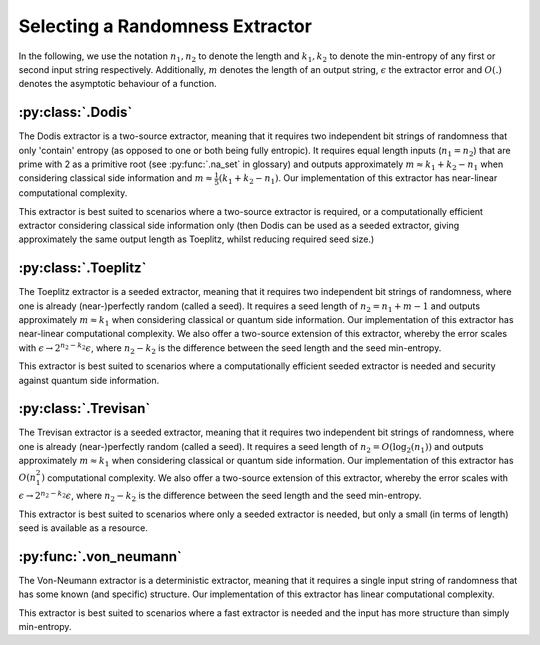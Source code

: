 Selecting a Randomness Extractor
===============
In the following, we use the notation :math:`n_1, n_2` to denote the length and :math:`k_1, k_2` to denote the min-entropy of 
any first or second input string respectively. Additionally, :math:`m` denotes the length of an output string, :math:`\epsilon` 
the extractor error and :math:`O(.)` denotes the asymptotic behaviour of a function.

:py:class:`.Dodis`
------------------
The Dodis extractor is a two-source extractor, meaning that it requires two independent bit 
strings of randomness that only 'contain' entropy (as opposed to one or both being fully entropic). 
It requires equal length inputs (:math:`n_1 = n_2`) that are prime with 2 as a primitive root (see :py:func:`.na_set` in glossary) 
and outputs approximately :math:`m \approx k_1 + k_2 - n_1` when considering classical side information and :math:`m \approx \frac{1}{5}(k_1 + k_2 - n_1)`.
Our implementation of this extractor has near-linear computational complexity.

This extractor is best suited to scenarios where a two-source extractor is required, 
or a computationally efficient extractor considering classical side information only (then Dodis can be 
used as a seeded extractor, giving approximately the same output length as Toeplitz, whilst reducing required seed size.)

:py:class:`.Toeplitz`
---------------------
The Toeplitz extractor is a seeded extractor, meaning that it requires two independent bit 
strings of randomness, where one is already (near-)perfectly random (called a seed).
It requires a seed length of :math:`n_2 = n_1 + m - 1`
and outputs approximately :math:`m \approx k_1` when considering classical or quantum side information.
Our implementation of this extractor has near-linear computational complexity. 
We also offer a two-source extension of this extractor, whereby the error scales with :math:`\epsilon \rightarrow 2^{n_2 - k_2} \epsilon`, 
where :math:`n_2-k_2` is the difference between the seed length and the seed min-entropy.  

This extractor is best suited to scenarios where a computationally efficient seeded extractor is needed and security 
against quantum side information.

:py:class:`.Trevisan`
---------------------
The Trevisan extractor is a seeded extractor, meaning that it requires two independent bit 
strings of randomness, where one is already (near-)perfectly random (called a seed).
It requires a seed length of :math:`n_2 = O(\log_2 (n_1))` and outputs approximately :math:`m \approx k_1` when considering classical or quantum side information.
Our implementation of this extractor has :math:`O(n_1^2)` computational complexity. 
We also offer a two-source extension of this extractor, whereby the error scales with :math:`\epsilon \rightarrow 2^{n_2 - k_2} \epsilon`, 
where :math:`n_2-k_2` is the difference between the seed length and the seed min-entropy.  

This extractor is best suited to scenarios where only a seeded extractor is needed, but only a 
small (in terms of length) seed is available as a resource. 

:py:func:`.von_neumann`
-----------------------
The Von-Neumann extractor is a deterministic extractor, meaning that it requires a 
single input string of randomness that has some known (and specific) structure. 
Our implementation of this extractor has linear computational complexity. 

This extractor is best suited to scenarios where a fast extractor is needed and the input has more structure than simply min-entropy. 

